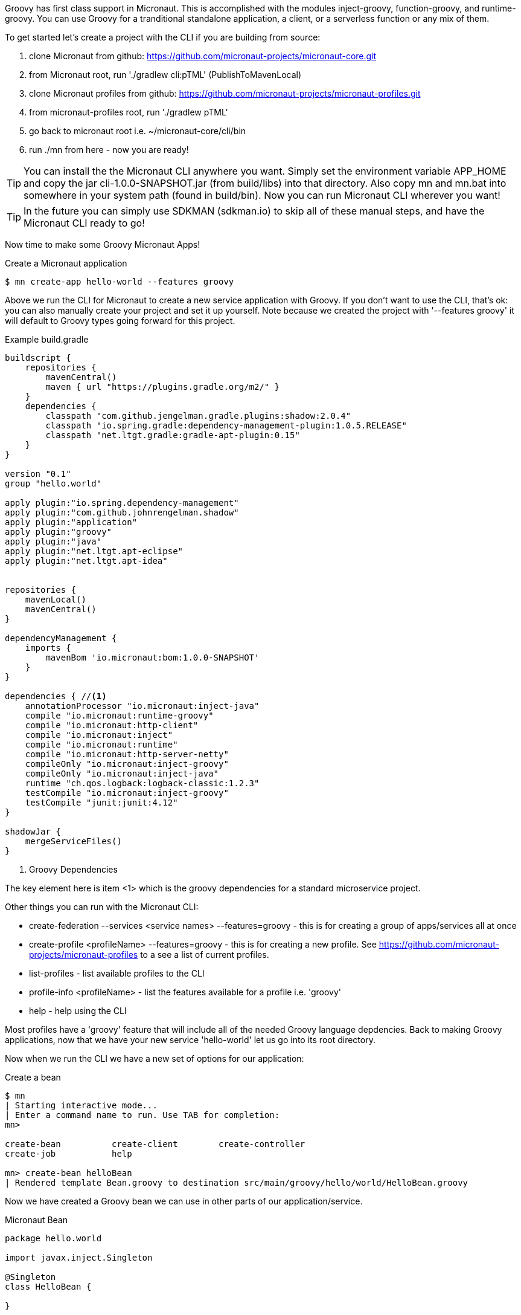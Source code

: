 Groovy has first class support in Micronaut. This is accomplished with the modules inject-groovy, function-groovy, and runtime-groovy.
You can use Groovy for a tranditional standalone application, a client, or a serverless function or any mix of them.

To get started let's create a project with the CLI if you are building from source:

    1. clone Micronaut from github: https://github.com/micronaut-projects/micronaut-core.git
    1. from Micronaut root, run './gradlew cli:pTML' (PublishToMavenLocal)
    1. clone Micronaut profiles from github: https://github.com/micronaut-projects/micronaut-profiles.git
    1. from micronaut-profiles root, run './gradlew pTML'
    1. go back to micronaut root i.e. ~/micronaut-core/cli/bin
    1. run ./mn from here - now you are ready!

TIP: You can install the the Micronaut CLI anywhere you want. Simply set the environment variable APP_HOME and copy the jar cli-1.0.0-SNAPSHOT.jar (from build/libs) into that directory. Also copy mn and mn.bat into somewhere in your system path (found in build/bin). Now you can run Micronaut CLI wherever you want!

TIP: In the future you can simply use SDKMAN (sdkman.io) to skip all of these manual steps, and have the Micronaut CLI ready to go!

Now time to make some Groovy Micronaut Apps!

[source,bash]
.Create a Micronaut application
----
$ mn create-app hello-world --features groovy
----

Above we run the CLI for Micronaut to create a new service application with Groovy. If you don't want to use the CLI, that's ok: you can also manually create your project and set it up yourself. Note because we created the project with '--features groovy' it will default to Groovy types going forward for this project.

[source,groovy]
.Example build.gradle
----
buildscript {
    repositories {
        mavenCentral()
        maven { url "https://plugins.gradle.org/m2/" }
    }
    dependencies {
        classpath "com.github.jengelman.gradle.plugins:shadow:2.0.4"
        classpath "io.spring.gradle:dependency-management-plugin:1.0.5.RELEASE"
        classpath "net.ltgt.gradle:gradle-apt-plugin:0.15"
    }
}

version "0.1"
group "hello.world"

apply plugin:"io.spring.dependency-management"
apply plugin:"com.github.johnrengelman.shadow"
apply plugin:"application"
apply plugin:"groovy"
apply plugin:"java"
apply plugin:"net.ltgt.apt-eclipse"
apply plugin:"net.ltgt.apt-idea"


repositories {
    mavenLocal()
    mavenCentral()
}

dependencyManagement {
    imports {
        mavenBom 'io.micronaut:bom:1.0.0-SNAPSHOT'
    }
}

dependencies { //<1>
    annotationProcessor "io.micronaut:inject-java"
    compile "io.micronaut:runtime-groovy"
    compile "io.micronaut:http-client"
    compile "io.micronaut:inject"
    compile "io.micronaut:runtime"
    compile "io.micronaut:http-server-netty"
    compileOnly "io.micronaut:inject-groovy"
    compileOnly "io.micronaut:inject-java"
    runtime "ch.qos.logback:logback-classic:1.2.3"
    testCompile "io.micronaut:inject-groovy"
    testCompile "junit:junit:4.12"
}

shadowJar {
    mergeServiceFiles()
}

----
<1> Groovy Dependencies

The key element here is item <1> which is the groovy dependencies for a standard microservice project.

Other things you can run with the Micronaut CLI:

    * create-federation --services <service names> --features=groovy - this is for creating a group of apps/services all at once
    * create-profile <profileName> --features=groovy - this is for creating a new profile. See https://github.com/micronaut-projects/micronaut-profiles to a see a list of current profiles.
    * list-profiles - list available profiles to the CLI
    * profile-info <profileName> - list the features available for a profile i.e. 'groovy'
    * help - help using the CLI


Most profiles have a 'groovy' feature that will include all of the needed Groovy language depdencies. Back to making Groovy applications, now that we have your new service 'hello-world' let us go into its root directory.

Now when we run the CLI we have a new set of options for our application:

[source,bash]
.Create a bean
----
$ mn
| Starting interactive mode...
| Enter a command name to run. Use TAB for completion:
mn>

create-bean          create-client        create-controller
create-job           help

mn> create-bean helloBean
| Rendered template Bean.groovy to destination src/main/groovy/hello/world/HelloBean.groovy
----

Now we have created a Groovy bean we can use in other parts of our application/service.

[source,groovy]
.Micronaut Bean
----
package hello.world

import javax.inject.Singleton

@Singleton
class HelloBean {

}
----

We can also create a client - don't forget Micronaut can act as a client or a server!



[source,bash]
.Create a client
----
mn> create-client helloClient
| Rendered template Client.groovy to destination src/main/groovy/hello/world/HelloClient.groovy

----


[source,groovy]
.Micronaut Client
----
package hello.world

import io.micronaut.http.client.Client
import io.micronaut.http.annotation.Get
import io.micronaut.http.HttpStatus

@Client("hello")
interface HelloClient {

    @Get("/")
    HttpStatus index()
}
----


Now let's create a controller:


[source,bash]
.Create a controller
----
mn> create-controller helloController
| Rendered template Controller.groovy to destination src/main/groovy/hello/world/HelloController.groovy
| Rendered template ControllerSpec.groovy to destination src/test/groovy/hello/world/HelloControllerSpec.groovy
mn>
----


[source,groovy]
.Micronaut Controller
----
package hello.world

import io.micronaut.http.annotation.Controller
import io.micronaut.http.annotation.Get
import io.micronaut.http.HttpStatus


@Controller("/hello")
class HelloController {

    @Get("/")
    HttpStatus index() {
        return HttpStatus.OK
    }
}
----

You will also see it automatically created a Spock test as well, just like in Grails!

[source,groovy]
.Micronaut Controller Test
----
package hello.world;

import io.micronaut.context.ApplicationContext
import io.micronaut.runtime.server.EmbeddedServer
import io.micronaut.http.client.RxHttpClient
import io.micronaut.http.HttpResponse
import io.micronaut.http.HttpStatus
import spock.lang.AutoCleanup
import spock.lang.Shared
import spock.lang.Specification

class HelloControllerSpec extends Specification {

    @Shared @AutoCleanup EmbeddedServer embeddedServer = ApplicationContext.run(EmbeddedServer)
    @Shared @AutoCleanup RxHttpClient client = embeddedServer.applicationContext.createBean(RxHttpClient, embeddedServer.getURL())


    void "test index"() {
        given:
        HttpResponse response = client.toBlocking().exchange("/hello")

        expect:
        response.status == HttpStatus.OK
    }
}
----


Notice how we use Micronaut both as client and as a server to test itself, pretty cool!

We can also use a service which is really the same as a bean that is a @Singleton. On top of that, we can use GORM like
we do in Grails! Or you can make a GORM Data service like so:



[source,groovy]
.Micronaut GORM Data Service VehicleService.groovy
----
@Service(Vehicle)
abstract class VehicleService {
    @PostConstruct
    void init() {
       // do something on initialization

    }

    abstract Vehicle findVehicle(@NotBlank String name)

    abstract Vehicle saveVehicle(@NotBlank String name)

}

----

You can also define the service as an interface instead of an abstract class if you want GORM to do all of the work and you don't want to add your own behaviors.
The service handles a Vehicle domain shown below.:

[source,groovy]
.Micronaut GORM Domain Vehicle.groovy
----
import grails.gorm.annotation.Entity

@Entity
class Vehicle {
    String name
}
----

Just like in grails, your domain can have hasMany, static mapping = [ ] block. Constraints are different and are all handled with annotations like so:

[source,groovy]
.Micronaut GORM Domain Vehicle.groovy
----
import grails.gorm.annotation.Entity

@Entity
class Vehicle {

    @NotBlank
    String name

    static hasMany = [drivers: Driver]
}
----

One more thing we can make in groovy, is a scheduled execution job. Please note this is just built-in Java scheduled executors and not a clustered type service like Quartz.


[source,bash]
.Create a scheduled job
----
mn> create-job helloJob
| Rendered template Job.groovy to destination src/main/groovy/hello/world/HelloJob.groovy
----

Let's look at the soruce, you can just start coding away and scheduling tasks. You can repeat at fixed rate, cron type, and more info at api:java.util.concurrent.ScheduledExecutorService[]

[source,groovy]
----
package hello.world

import javax.inject.Singleton
import io.micronaut.scheduling.annotation.Scheduled

@Singleton
class HelloJob {

    @Scheduled(fixedRate = "5m")
    void process() {}
}
----

You may use types fixedRate, fixedDelay, initialDelay, and cron. You can see more information here api:package io.micronaut.scheduling.annotation.Scheduled[]


= Serverless Groovy


A microservice application is just one way to use Micronaut. You can also use it for serverless like on AWS Lambda.
Micronaut has a built in facility called functions for making this easy with Groovy!

Writing a Groovy function is half setup in build.gradle half in the code itself. Let's look at twitter example we make from the CLI:

The quickest way to get an AWS lambda function is using the CLI:

[source,bash]
.Create a Groovy AWS Lambda function app
----
$ ./mn create-service hello-world-aws -profile function-aws -features groovy-function
| Service created at /home/rvanderwerf/bitbucket/micronaut-core-groovydocs/cli/build/bin/hello-world-aws
----

So the source with Groovy is dead simple: a String is returns after the function is executed.

[source,groovy]
.HelloWorldAwsFunction.groovy
----
package hello.world.aws

String index() {
    "HelloWorldAws"
}
----

To deploy it the build.gradle is generated to do all the legwork.

[source,groovy]
.build.gradle
----
mainClassName = "hello.world.aws.HelloWorldAwsFunction" //<1>
applicationDefaultJvmArgs = [""]

jar {
    manifest {
        attributes 'Main-Class': mainClassName
    }
}

task deploy(type: AWSLambdaMigrateFunctionTask, dependsOn: shadowJar) {
    functionName = "hello-world-aws" //<2>
    handler = "hello.world.aws.HelloWorldAwsFunction::index" //<3>
    role = "arn:aws:iam::${aws.accountId}:role/lambda_basic_execution"
    runtime = Runtime.Java8
    zipFile = shadowJar.archivePath
    memorySize = 256
    timeout = 60
}
----
<1> Class name the function will call
<2> function name is just for display purposes in the console. ARN is the unique indicator for a Lambda function.
<3> handler class/function called when invoked (in this case 'index')

In the build file, 'mainClassName' <1> is the class that contains the function, in this case hello.world.aws.HelloWorldAwsFunction.
The method that AWS Invokes when the Lambda is called is defined in the deploy task, marked 'handler' <3>.
The other options in the build.gradle are just defaults for JVM version, memory size and IAM Role. It's important to note that the more memory you give the function, the faster it will start - even though you don't need it.
Also the function can take several seconds when cold to warm up. If performance is a consideration you might want to have a monitor service 'ping' your function every few minutes to keep it alive.







